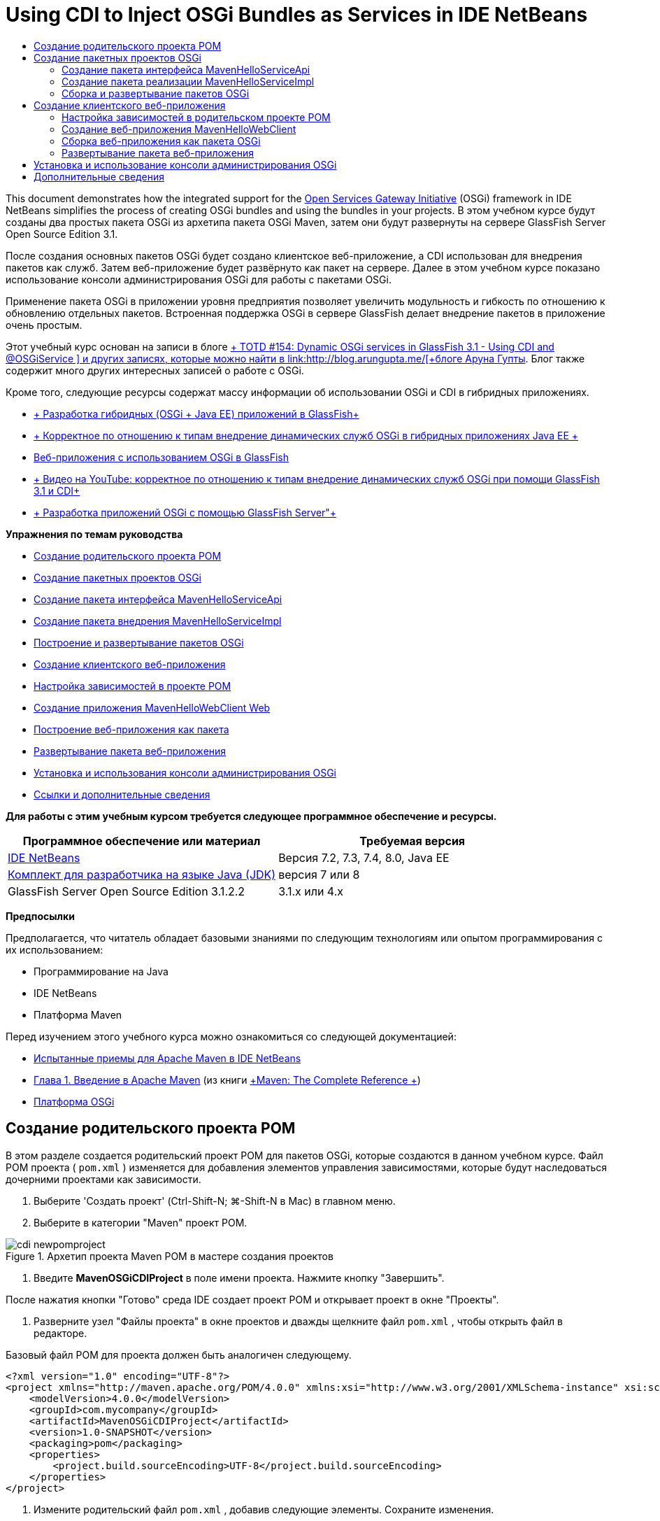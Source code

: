 // 
//     Licensed to the Apache Software Foundation (ASF) under one
//     or more contributor license agreements.  See the NOTICE file
//     distributed with this work for additional information
//     regarding copyright ownership.  The ASF licenses this file
//     to you under the Apache License, Version 2.0 (the
//     "License"); you may not use this file except in compliance
//     with the License.  You may obtain a copy of the License at
// 
//       http://www.apache.org/licenses/LICENSE-2.0
// 
//     Unless required by applicable law or agreed to in writing,
//     software distributed under the License is distributed on an
//     "AS IS" BASIS, WITHOUT WARRANTIES OR CONDITIONS OF ANY
//     KIND, either express or implied.  See the License for the
//     specific language governing permissions and limitations
//     under the License.
//

= Using CDI to Inject OSGi Bundles as Services in IDE NetBeans
:jbake-type: tutorial
:jbake-tags: tutorials 
:jbake-status: published
:icons: font
:syntax: true
:source-highlighter: pygments
:toc: left
:toc-title:
:description: Using CDI to Inject OSGi Bundles as Services in IDE NetBeans - Apache NetBeans
:keywords: Apache NetBeans, Tutorials, Using CDI to Inject OSGi Bundles as Services in IDE NetBeans

This document demonstrates how the integrated support for the link:http://www.osgi.org/Main/HomePage[+Open Services Gateway Initiative+] (OSGi) framework in IDE NetBeans simplifies the process of creating OSGi bundles and using the bundles in your projects. В этом учебном курсе будут созданы два простых пакета OSGi из архетипа пакета OSGi Maven, затем они будут развернуты на сервере GlassFish Server Open Source Edition 3.1.

После создания основных пакетов OSGi будет создано клиентское веб-приложение, а CDI использован для внедрения пакетов как служб. Затем веб-приложение будет развёрнуто как пакет на сервере. Далее в этом учебном курсе показано использование консоли администрирования OSGi для работы с пакетами OSGi.

Применение пакета OSGi в приложении уровня предприятия позволяет увеличить модульность и гибкость по отношению к обновлению отдельных пакетов. Встроенная поддержка OSGi в сервере GlassFish делает внедрение пакетов в приложение очень простым.

Этот учебный курс основан на записи в блоге link:http://blogs.oracle.com/arungupta/entry/totd_154_dynamic_osgi_services[+ TOTD #154: Dynamic OSGi services in GlassFish 3.1 - Using CDI and @OSGiService +] и других записях, которые можно найти в link:http://blog.arungupta.me/[+блоге Аруна Гупты+]. Блог также содержит много других интересных записей о работе с OSGi.

Кроме того, следующие ресурсы содержат массу информации об использовании OSGi и CDI в гибридных приложениях.

* link:http://weblogs.java.net/blog/2009/06/14/developing-hybrid-osgi-java-ee-applications-glassfish[+ Разработка гибридных (OSGi + Java EE) приложений в GlassFish+]
* link:http://blogs.oracle.com/sivakumart/entry/typesafe_injection_of_dynamic_osgi[+ Корректное по отношению к типам внедрение динамических служб OSGi в гибридных приложениях Java EE +]
* link:http://weblogs.java.net/blog/2009/06/04/osgi-enabled-web-applications-inglassfish[+Веб-приложения с использованием OSGi в GlassFish+]
* link:http://www.youtube.com/watch?v=vaOpJJ-Xm70[+ Видео на YouTube: корректное по отношению к типам внедрение динамических служб OSGi при помощи GlassFish 3.1 и CDI+]
* link:http://glassfish.java.net/public/GF-OSGi-Features.pdf[+ Разработка приложений OSGi с помощью GlassFish Server"+]

*Упражнения по темам руководства*

* <<Exercise_1,Создание родительского проекта POM>>
* <<Exercise_2,Создание пакетных проектов OSGi>>
* <<Exercise_2a,Создание пакета интерфейса MavenHelloServiceApi>>
* <<Exercise_2b,Создание пакета внедрения MavenHelloServiceImpl >>
* <<Exercise_2c,Построение и развертывание пакетов OSGi>>
* <<Exercise_3,Создание клиентского веб-приложения>>
* <<Exercise_3a,Настройка зависимостей в проекте POM>>
* <<Exercise_3b,Создание приложения MavenHelloWebClient Web>>
* <<Exercise_3c,Построение веб-приложения как пакета>>
* <<Exercise_3d,Развертывание пакета веб-приложения>>
* <<Exercise_4,Установка и использования консоли администрирования OSGi>>
* <<Exercise_5,Ссылки и дополнительные сведения>>

*Для работы с этим учебным курсом требуется следующее программное обеспечение и ресурсы.*

|===
|Программное обеспечение или материал |Требуемая версия 

|link:http://download.netbeans.org/netbeans/7.1/beta/[+IDE NetBeans+] |Версия 7.2, 7.3, 7.4, 8.0, Java EE 

|link:http://www.oracle.com/technetwork/java/javase/downloads/index.html[+Комплект для разработчика на языке Java (JDK)+] |версия 7 или 8 

|GlassFish Server Open Source Edition 3.1.2.2 |3.1.x или 4.x 
|===

*Предпосылки*

Предполагается, что читатель обладает базовыми знаниями по следующим технологиям или опытом программирования с их использованием:

* Программирование на Java
* IDE NetBeans
* Платформа Maven

Перед изучением этого учебного курса можно ознакомиться со следующей документацией:

* link:http://wiki.netbeans.org/MavenBestPractices[+Испытанные приемы для Apache Maven в IDE NetBeans+]
* link:http://books.sonatype.com/mvnref-book/reference/introduction.html[+Глава 1. Введение в Apache Maven+] (из книги link:http://books.sonatype.com/mvnref-book/reference/index.html[+Maven: The Complete Reference +])
* link:http://www.osgi.org/javadoc/r4v42/[+Платформа OSGi+]

 


== Создание родительского проекта POM

В этом разделе создается родительский проект POM для пакетов OSGi, которые создаются в данном учебном курсе. Файл POM проекта ( ``pom.xml`` ) изменяется для добавления элементов управления зависимостями, которые будут наследоваться дочерними проектами как зависимости.

1. Выберите 'Создать проект' (Ctrl-Shift-N; ⌘-Shift-N в Mac) в главном меню.
2. Выберите в категории "Maven" проект POM.

image::images/cdi-newpomproject.png[title="Архетип проекта Maven POM в мастере создания проектов"]



. Введите *MavenOSGiCDIProject* в поле имени проекта. Нажмите кнопку "Завершить".

После нажатия кнопки "Готово" среда IDE создает проект POM и открывает проект в окне "Проекты".



. Разверните узел "Файлы проекта" в окне проектов и дважды щелкните файл  ``pom.xml`` , чтобы открыть файл в редакторе.

Базовый файл POM для проекта должен быть аналогичен следующему.


[source,xml]
----

<?xml version="1.0" encoding="UTF-8"?>
<project xmlns="http://maven.apache.org/POM/4.0.0" xmlns:xsi="http://www.w3.org/2001/XMLSchema-instance" xsi:schemaLocation="http://maven.apache.org/POM/4.0.0 http://maven.apache.org/xsd/maven-4.0.0.xsd">
    <modelVersion>4.0.0</modelVersion>
    <groupId>com.mycompany</groupId>
    <artifactId>MavenOSGiCDIProject</artifactId>
    <version>1.0-SNAPSHOT</version>
    <packaging>pom</packaging>
    <properties>
        <project.build.sourceEncoding>UTF-8</project.build.sourceEncoding>
    </properties>
</project>
        
----


. Измените родительский файл  ``pom.xml`` , добавив следующие элементы. Сохраните изменения.

[source,xml]
----

<?xml version="1.0" encoding="UTF-8"?>
<project xmlns="http://maven.apache.org/POM/4.0.0" xmlns:xsi="http://www.w3.org/2001/XMLSchema-instance" xsi:schemaLocation="http://maven.apache.org/POM/4.0.0 http://maven.apache.org/xsd/maven-4.0.0.xsd">
    <modelVersion>4.0.0</modelVersion>
    <groupId>com.mycompany</groupId>
    <artifactId>MavenOSGiCDIProject</artifactId>
    <version>1.0-SNAPSHOT</version>
    <packaging>pom</packaging>
    <properties>
        <project.build.sourceEncoding>UTF-8</project.build.sourceEncoding>
    </properties>

    *<dependencyManagement>
        <dependencies>
            <dependency>
                <groupId>org.osgi</groupId>
                <artifactId>org.osgi.core</artifactId>
                <version>4.2.0</version>
                <scope>provided</scope>
            </dependency>
        </dependencies>
    </dependencyManagement>*
</project>
        
----

В этом упражнении был явно указан артефакт, используемый в этом проекте, и его версия. Используя управление зависимостями и указывая артефакты в родительском файле POM, можно сделать файлы POM в дочерних проектах проще и обеспечить соответствие версий зависимостей в проекте.

Дополнительные сведения об использовании управления зависимостями приведены в документе link:http://maven.apache.org/guides/introduction/introduction-to-dependency-mechanism.html[+ Введении в механизм зависимостей+].


== Создание пакетных проектов OSGi

Категория Maven в мастере создания проекта содержит архетип пакета OSGi для создания проектов пакетов OSGi. При создании проекта пакета OSGi в создаваемом файле POM архив JAR  ``org.osgi.core``  объявляется зависимостью, и для сборки проекта выбирается подключаемый модуль  ``maven-bundle-plugin`` .


=== Создание пакета интерфейса MavenHelloServiceApi

В этом упражнении используется мастер создания проекта для создания пакетного проекта OSGi, который даст простой интерфейс, реализуемый другими пакетами. После создания пакета и интерфейса файл POM исправляется для обновления зависимости от артефакта  ``org.osgi.core`` , указанного в родительском проекте файла POM.

1. Выберите в меню "Файл" пункт "Новый проект", чтобы открыть мастер создания проекта.
2. Выберите пакет OSGi из категории Maven. Нажмите кнопку "Далее".

image::images/cdi-new-osgiproject.png[title="Архетип набора Maven OSGi в мастере создания проектов"]



. Введите в поле имени проекта *MavenHelloServiceApi*.


. Нажмите кнопку "Обзор" и выберите в качестве расположения проект POM *MavenOSGiCDIProject*. Нажмите кнопку "Завершить".

После нажатия кнопки "Готово" среда IDE создает проект и открывает его в окне проектов. Если открыть  ``pom.xml``  для проекта MavenHelloServiceApi в редакторе, то вы увидите, что элемент  ``packaging``  определяет  ``bundle`` , и что  ``maven-bundle-plugin``  будет использоваться при сборке пакета.


[source,xml]
----

<project>
    <modelVersion>4.0.0</modelVersion>
    <parent>
    <artifactId>MavenOSGiCDIProject</artifactId>
    <groupId>com.mycompany</groupId>
    <version>1.0-SNAPSHOT</version>
    </parent>

    <groupId>com.mycompany</groupId>
    <artifactId>MavenHelloServiceApi</artifactId>
    <version>1.0-SNAPSHOT</version>
    *<packaging>bundle</packaging>*
    <name>MavenHelloServiceApi OSGi Bundle</name>

    <properties>
        <project.build.sourceEncoding>UTF-8</project.build.sourceEncoding>
    </properties>

    <dependencies>
        <dependency>
            <groupId>org.osgi</groupId>
            <artifactId>org.osgi.core</artifactId>
            <version>4.3.0</version>
            <scope>provided</scope>
        </dependency>
    </dependencies>

    <build>
        <plugins>
            <plugin>
                <groupId>org.apache.felix</groupId>
                *<artifactId>maven-bundle-plugin</artifactId>*
                <version>2.3.7</version>
                <extensions>true</extensions>
                <configuration>
                    <instructions>
                        <Bundle-Activator>com.mycompany.mavenhelloserviceimpl.Activator</Bundle-Activator>
                        <Export-Package />
                    </instructions>
                </configuration>
            </plugin>

            ...
        </plugins>
    </build>

    ...
<project>
----

Также можно увидеть, что при создании проекта пакета OSGi с использованием архетипа пакета Maven OSGi среда IDE добавляет артефакт  ``org.osgi.core``  в качестве зависимости по умолчанию.



. Щелкните правой кнопкой мыши узел проекта MavenHelloServiceApi в окне проектов и выберите пункт "Свойства".


. Выберите в диалоговом окне "Свойства проекта" категорию "Исходные файлы".


. Укажите для параметра *Формат исходных/двоичных файлов* значение 1.6 и подтвердите, что *кодировка* — UTF-8. Нажмите кнопку "ОК".


. Щелкните правой кнопкой мыши узел "Исходные пакеты" в окне проектов и выберите пункт "Создать" > "Интерфейс Java".


. Введите в поле "Имя класса *Hello*.


. Выберите пакет *com.mycompany.mavenhelloserviceapi*. Нажмите кнопку "Завершить".


. Добавьте следующий метод  ``sayHello``  к интерфейсу (выделено жирным) и сохраните изменения.

[source,java]
----

public interface Hello {
    *String sayHello(String name);*
}
----


. Щелкните правой кнопкой мыши узел проекта в окне проектов и выберите "Сборка".

После сборки проекта, если открыть окно "Файлы" и развернуть узел проекта, вы увидите, что файл  ``MavenHelloServiceApi-1.0-SNAPSHOT.jar``  создан в папке  ``target`` .

image::images/cdi-manifest.png[title="просмотреть содержимое скомпилированного файла JAR в окне 'Файлы'"]

Подключаемый модуль  ``maven-bundle-plugin``  обрабатывает создание файла  ``MANIFEST.MF``  при сборке проекта. Если открыть файл  ``MANIFEST.MF``  в скомпилированном файле JAR, можно увидеть, что модуль создал заголовок манифеста, который объявляет экспортные пакеты. Для OSGi все пакеты, которые нужно предоставить и сделать доступными для других пакетов, должны быть перечислены в элементе  ``Export-Package``  в файле  ``MANIFEST.MF`` .



. Убедитесь, что файл  ``MANIFEST.MF``  содержит элемент  ``Export-Package``  (в приведенном ниже примере этот элемент выделен *жирным шрифтом*).

[source,java]
----

Manifest-Version: 1.0
Bnd-LastModified: 1395049732676
Build-Jdk: 1.7.0_45
Built-By: nb
Bundle-Activator: com.mycompany.mavenhelloserviceapi.Activator
Bundle-ManifestVersion: 2
Bundle-Name: MavenHelloServiceApi OSGi Bundle
Bundle-SymbolicName: com.mycompany.MavenHelloServiceApi
Bundle-Version: 1.0.0.SNAPSHOT
Created-By: Apache Maven Bundle Plugin
*Export-Package: com.mycompany.mavenhelloserviceapi;uses:="org.osgi.frame
 work";version="1.0.0.SNAPSHOT"*
Import-Package: org.osgi.framework;version="[1.6,2)"
Tool: Bnd-1.50.0
----

Контейнер OSGi считывает заголовок манифеста  ``Export-Package``  для определения доступных извне классов пакета. Например, в этом примере предоставляются классы пакета  ``com.mycompany.mavenhelloserviceapi`` .

NOTE:  Если в файле  ``MANIFEST.MF``  отсутствует элемент  ``Export-Package`` , необходимо разрешить поведение по умолчанию для подключаемого модуля в окне 'Свойства проекта' и выполнить построение проекта повторно. В диалоговом окне 'Свойства проекта' выберите категорию 'Экспорт пакетов', затем выберите параметр *Поведение подключаемого модуля maven-bundle-plugin по умолчанию*. На панели 'Экспорт пакетов' в окне 'Свойства проекта' можно явно указать предоставляемые пакеты. Также можно указать пакеты непосредственно в файле  ``pom.xml`` .

   


=== Создание пакета реализации MavenHelloServiceImpl

В этом упражнении будет создан MavenHelloServiceImpl в проекте POM.

1. Выберите в меню "Файл" пункт "Новый проект", чтобы открыть мастер создания проекта.
2. Выберите пакет OSGi из категории Maven. Нажмите кнопку "Далее".
3. Введите строку *MavenHelloServiceImpl* в качестве имени проекта.
4. Нажмите кнопку "Обзор" и выберите в качестве расположения проект POM *MavenOSGiCDIProject* (если оно еще не выбрано). Нажмите кнопку "Завершить".
5. Щелкните правой кнопкой мыши узел проекта в окне "Проекты" и выберите команду "Свойства".
6. Выберите в диалоговом окне "Свойства проекта" категорию "Исходные файлы".
7. Укажите для параметра *Формат исходных/двоичных файлов* значение 1.6 и подтвердите, что *кодировка* — UTF-8. Нажмите кнопку "ОК".
8. Щелкните правой кнопкой мыши узел "Исходные пакеты" в окне "Проекты" и выберите пункт "Создать" > "Класс Java".
9. Введите значение *HelloImpl* в поле имени класса.
10. Выберите пункт *com.mycompany.mavenhelloserviceimpl* в поле "Пакет". Нажмите кнопку "Завершить".
11. Введите следующее (жирным шрифтом) и сохраните изменения.

[source,java]
----

public class HelloImpl *implements Hello {
    
    public String sayHello(String name) {
        return "Hello " + name;*
    }
}
----

При внедрении  ``Hello``  среда IDE отобразит ошибку, которую необходимо разрешить добавлением проекта MavenHelloServiceApi в качестве зависимости.



. Щелкните правой кнопкой мыши узел "Зависимости" в *MavenHelloServiceImpl* в окне проектов и выберите пункт "Добавить зависимость".


. Щелкните вкладку "Открытые проекты" в диалоговом окне "Добавить библиотеку".


. Выберите пакет OSGi MavenHelloServiceApi. Нажмите кнопку "Add".

image::images/cdi-add-dependency.png[title="Откройте вкладку &quot;Проекты&quot; в диалоговом окне &quot;Добавить библиотеку&quot;."]



. Щелкните правой кнопкой мыши класс  ``HelloImpl.java`` , открытый в редакторе и выберите 'Исправить выражения импорта' (Alt-Shift-I; ⌘-Shift-I в Mac), чтобы добавить оператор импорта для  ``com.mycompany.mavenhelloserviceapi.Hello`` . Сохраните изменения.


. Разверните пакет  ``com.mycompany.mavenhelloserviceimpl``  и дважды щелкните  ``Activator.java``  для открытия файла в редакторе.

image::images/cdi-activator.png[title="Класс 'Активатор' в окне 'Проекты'."]

Среда IDE автоматически создала класс активатора пакета  ``Activator.java``  в вашем проекте. Активатор пакета используется для управления жизненным циклом пакета. Класс активатора пакета объявляется в файле  ``MANIFEST.MF``  пакета и создается при запуске пакета контейнером.

Класс активатора не является обязательным для пакета OSGi, но метод  ``start()``  в классе активатора можно использовать, например, для инициализации служб или других нужных пакету ресурсов. В этом упражнении будут добавлены несколько строк кода в класс, который будет выводить сообщения в "Окно вывода". Это позволит определить, когда пакет запускается и останавливается.



. Измените методы  ``start()``  и  ``stop()``  в классе активатора пакета, чтобы добавить следующие строки (выделено жирным).

[source,java]
----

public class Activator implements BundleActivator {

    public void start(BundleContext context) throws Exception {
        *System.out.println("HelloActivator::start");
        context.registerService(Hello.class.getName(), new HelloImpl(), null);
        System.out.println("HelloActivator::registration of Hello service successful");*
    }

    public void stop(BundleContext context) throws Exception {
        *context.ungetService(context.getServiceReference(Hello.class.getName()));
        System.out.println("HelloActivator stopped");*
    }
}
----

Класс активатора пакета импортирует  ``org.osgi.framework.BundleActivator``  и  ``org.osgi.framework.BundleContext`` . По умолчанию создаваемый класс содержит два метода:  ``start()``  и  ``stop()`` . Платформа OSGi вызывает методы  ``start()``  и  ``stop()``  для включения и отключения функциональных возможностей пакета. При запуске пакета, компонент службы пакета регистрируется в реестре служб OSGi. После регистрации пакета, остальные пакеты могут найти в реестре и использовать через контекст пакета активные службы.

Если посмотреть на файл POM для проекта, то можно увидеть элемент  ``<Bundle-Activator>`` , который указывает активатор пакета в элементе настройки для  ``maven-bundle-plugin`` .


[source,xml]
----

<plugin>
    <groupId>org.apache.felix</groupId>
    <artifactId>maven-bundle-plugin</artifactId>
    <version>2.3.7</version>
    <extensions>true</extensions>
      <configuration>
            <instructions>
                  *<Bundle-Activator>com.mycompany.mavenhelloserviceimpl.Activator</Bundle-Activator>*
            </instructions>
      </configuration>
</plugin>
----

При сборке пакета подключаемый модуль создает заголовок манифеста в файле манифеста проекта в файле JAR и указывает класс активатора пакета. При развертывании пакета среда выполнения OSGi ищет в файле манифеста заголовок  ``Bundle-Activator`` .



. Исправьте операторы импорта в  ``Activator.java``  для импорта  ``com.mycompany.mavenhelloserviceapi.Hello`` . Сохраните изменения.


. Разверните узел "Зависимости" и убедитесь, что артефакт  ``org.osgi.core``  добавлен в список зависимостей.

NOTE:  Удалите все предыдущие версии артефакта в узле 'Зависимости'. Для этого щелкните артефакт правой кнопкой мыши и выберите 'Удалить зависимость'. Узел "Зависимости" должен содержать только проект MavenHelloServiceApi и артефакт  ``org.osgi.core`` .

image::images/cdi-implproject.png[title="Класс 'Активатор' в окне 'Проекты'."]
   


=== Сборка и развертывание пакетов OSGi

В этом упражнении пакеты OSGi будут собраны и развернуты на сервере GlassFish.

1. Щелкните правой кнопкой мыши узел MavenOSGiCDIProject в окне "Проекты" и выберите пункт "Очистить и собрать".

При сборке проекта среда IDE создает файлы JAR в папке  ``target``  каждого из проектов, а также устанавливает снимок JAR в локальный репозиторий. В окне "Файлы" можно развернуть папку  ``target``  для каждого из двух проектов пакетов чтобы увидеть два архива JAR ( ``MavenHelloServiceApi-1.0-SNAPSHOT.jar``  и  ``MavenHelloServiceImpl-1.0-SNAPSHOT.jar`` ).



. Запустите сервер GlassFish, если он еще не запущен.


. Скопируйте  ``MavenHelloServiceApi-1.0-SNAPSHOT.jar``  в каталог  ``glassfish/domains/domain1/autodeploy/bundles/``  вашей установки GlassFish.

Вы должны увидеть выходные данные, похожие на следующие данные журнала сервера GlassFish, в окне выходных данных.


[source,java]
----

INFO: Started bundle: file:/glassfish-4.0/glassfish/domains/domain1/autodeploy/bundles/MavenHelloServiceApi-1.0-SNAPSHOT.jar

----

Щелкните правой кнопкой мыши узел сервера GlassFish в окне "Службы" и выберите пункт "Просмотреть журнал сервера домена", если журнал сервера не виден в окне вывода.



. Повторите действия по копированию файла  ``MavenHelloServiceImpl-1.0-SNAPSHOT.jar``  в каталог  ``autodeploy/bundles`` .

Теперь в журнале сервера GlassFish вы должны видеть примерно следующий результат.


[source,java]
----

INFO: HelloActivator::start
INFO: HelloActivator::registration of Hello service successful
INFO: Started bundle: file:/glassfish-4.0/glassfish/domains/domain1/autodeploy/bundles/MavenHelloServiceImpl-1.0-SNAPSHOT.jar
INFO: Started bundle: file:/glassfish-4.0/glassfish/domains/domain1/autodeploy/bundles/MavenHelloServiceImpl-1.0-SNAPSHOT.jar
        
----

В качестве альтернативы можно установить пакеты из консоли администрирования GlassFish OSGi. Дополнительные сведения приведены в разделе <<Exercise_4,Установка и использование консоли администрирования OSGi>>.


== Создание клиентского веб-приложения

В этом разделе показано создание веб-клиента Java EE, использующего службу пакета OSGi. Создается простой сервлет в веб-приложении, а затем внедряются объявленные службы. Перед созданием проекта в родительский проект POM добавляются некоторые элементы управления зависимостями.


=== Настройка зависимостей в родительском проекте POM

В этом упражнении указываются элементы зависимости в родительском проекте POM. Кроме того, добавляется репозиторий для артефактов, который будет использоваться в проекте.



. Разверните узел "Файлы проекта" в проекте *MavenOSGiCDIProject* в окне проектов и дважды щелкните файл  ``pom.xml`` , чтобы открыть файл в редакторе.


. Измените родительский файл  ``pom.xml`` , добавив следующие элементы управления зависимостями (выделены жирным шрифтом). Сохраните изменения.

[source,xml]
----

<?xml version="1.0" encoding="UTF-8"?>
<project xmlns="http://maven.apache.org/POM/4.0.0" xmlns:xsi="http://www.w3.org/2001/XMLSchema-instance" xsi:schemaLocation="http://maven.apache.org/POM/4.0.0 http://maven.apache.org/xsd/maven-4.0.0.xsd">
    <modelVersion>4.0.0</modelVersion>
    <groupId>com.mycompany</groupId>
    <artifactId>MavenOSGiCDIProject</artifactId>
    <version>1.0-SNAPSHOT</version>
    <packaging>pom</packaging>
    <properties>
        <project.build.sourceEncoding>UTF-8</project.build.sourceEncoding>
    </properties>

    ...    
            
    <dependencyManagement>
        <dependencies>
            <dependency>
                <groupId>org.osgi</groupId>
                <artifactId>org.osgi.core</artifactId>
                <version>4.3.0</version>
                <scope>provided</scope>
            </dependency>
            *<dependency>
                <groupId>org.osgi</groupId>
                <artifactId>org.osgi.compendium</artifactId>
                <version>4.2.0</version>
                <scope>provided</scope>
            </dependency>
            <dependency>
                <groupId>org.glassfish</groupId>
                <artifactId>osgi-cdi-api</artifactId>
                <version>3.1-b41</version>
                <type>jar</type>
                <scope>provided</scope>
            </dependency>*
          
        </dependencies>
    </dependencyManagement>

    ...
</project>

----


. Добавьте следующие элементы, чтобы добавить к POM репозиторий GlassFish. Сохраните изменения.

[source,xml]
----

<project>

    ...

    </dependencyManagement>

    *<repositories>
        <!-- glassfish nexus repo for glassfish dependencies -->
        <repository>
            <id>glassfish-repo-archive</id>
            <name>Nexus repository collection for Glassfish</name>
            <url>http://maven.glassfish.org/content/groups/glassfish</url>
            <snapshots>
                <updatePolicy>never</updatePolicy>
            </snapshots>
        </repository>
    </repositories>*
    <modules>
        <module>MavenHelloServiceApi</module>
        <module>MavenHelloServiceImpl</module>
    </modules>
</project>
            
----

После добавления репозитория GlassFish в POM при просмотре списка репозиториев в узле 'Репозитории Maven' в окне 'Службы' вы увидите, что среда IDE автоматически добавила узел для репозитория GlassFish. По умолчанию среда IDE отображает узел для локального репозитория Maven. Когда в открытом проекте указан репозиторий, среда IDE автоматически добавляет узел репозитория под узлом 'Репозитории Maven'.

image::images/cdi-maven-repositories.png[title="Репозиторий GlassFish в окне 'Репозиториии Maven'"]

В этом упражнении добавлены дополнительные артефакты и версии артефактов, которые будут использоваться в проекте. Кроме того, добавлен репозиторий GlassFish, содержащий артефакты  ``osgi-cdi-api`` .


=== Создание веб-приложения MavenHelloWebClient

Сначала создайте обычное веб-приложение, затем преобразуйте проект в комплект OSGi (комплект веб-приложения (WAB)).

1. В главном меню выберите "Файл" > "Новый проект".
2. Выберите в категории Maven пункт "Веб-приложение". Нажмите кнопку "Далее".
3. Введите *MavenHelloWebClient* в поле имени проекта.
4. Нажмите кнопку "Обзор" и выберите проект POM *MavenOSGiCDIProject* в качестве местоположения (если он еще не выбран). Нажмите кнопку "Далее".
5. В качестве сервера выберите сервер GlassFish, а в качестве версии Java EE укажите Java EE 6 Web или Java EE 7 Web. Нажмите кнопку "Завершить".
6. Щелкните правой кнопкой мыши узел проекта и выберите в меню "Создать" пункт "Сервлет".
7. Введите *HelloServlet* в поле имени класса.
8. В списке 'Пакет' выберите  ``com.mycompany.mavenhellowebclient`` . Нажмите кнопку "Завершить".
9. Удалите созданные средой IDE методы по умолчанию ( ``processRequest`` ,  ``doGet`` ,  ``doPost`` ,  ``getServletInfo`` ).

NOTE:  Потребуется расширить свертывание редактора для удаления методов HttpServlet.



. Для внедрения службы введите следующий код (выделен жирным).

[source,java]
----

@WebServlet(name = "HelloServlet", urlPatterns = {"/HelloServlet"})
public class HelloServlet extends HttpServlet {

    *@Inject
    @OSGiService(dynamic=true)
    Hello hello;*
}
----


. Добавьте следующий метод  ``doGet`` .

[source,java]
----

    @Override
    protected void doGet(HttpServletRequest request, HttpServletResponse response)
            throws ServletException, IOException {
        PrintWriter out = response.getWriter();
        out.println(hello.sayHello("Duke"));
    }
----


. Щелкните узел проекта правой кнопкой мыши и выберите команду "Создать" > "Другие".


. Выберите *beans.xml* в категории "Подключение контекстов и зависимостей". Нажмите кнопку "Далее".


. Используйте имя файла по умолчанию ( ``beans`` ). Нажмите кнопку "Завершить".

При нажатии кнопки "Готово" мастер создает в веб-приложении файл  ``beans.xml`` . Среда CDI автоматически включена, если  ``beans.xml``  является частью приложения.



. В файле  ``beans.xml``  измените значение параметра  ``bean-discovery-mode``  на  ``all`` .

[source,java]
----

bean-discovery-mode="*all*"
----

Сохраните изменения и закройте файл.

Подробные сведения о различиях между значениями параметра  ``bean-discovery-mode``  см. на следующих страницах:

* link:http://docs.oracle.com/javaee/7/tutorial/doc/cdi-adv001.htm[+25.1 Упаковка приложений CDI+] в учебном курсе по Java EE 7
* link:http://stackoverflow.com/questions/18107858/cdi-inject-fails-on-maven-embedded-glassfish-plugin-org-jboss-weld-exceptions[+http://stackoverflow.com/questions/18107858/cdi-inject-fails-on-maven-embedded-glassfish-plugin-org-jboss-weld-exceptions+]


. Щелкните правой кнопкой мыши узел "Зависимости" в MavenHelloWebClient в окне проектов и выберите пункт "Добавить зависимость".


. Выберите *"Предоставленный"* в качестве области действия.


. Щелкните в диалоговом окне добавления библиотеки вкладку "Открытые проекты" и выберите *пакет MavenHelloServiceApi OSGi *. Нажмите кнопку "Add".


. Снова щелкните правой кнопкой мыши узел "Зависимости" и выберите пункт "Добавить зависимость".


. Щелкните вкладку "Управление зависимостями" в диалоговом окне "Добавить библиотеку" и выберите артефакт  ``osgi-cdi-api`` , указанный в родительском проекте POM. Нажмите кнопку "Add".

image::images/cdi-add-dependency3.png[title="Вкладка 'Управление зависимостями' в диалоговом окне 'Добавить библиотеку'"]



. Щелкните правой кнопкой мыши  ``HelloServlet.java``  в редакторе и выберите 'Исправить выражения импорта' (Alt-Shift-I; ⌘-Shift-I в Mac), чтобы добавить  ``com.mycompany.mavenhelloserviceapi.Hello`` ,  ``javax.inject.Inject``  и  ``org.glassfish.osgicdi.OSGiService`` . Сохраните изменения.

NOTE:  Может потребоваться добавление вручную операторов импорта для  ``com.mycompany.mavenhelloserviceapi.Hello`` , если среда IDE не добавит их автоматически.



. Щелкните правой кнопкой мыши MavenOSGiCDIProject и выберите пункт "Очистка и сборка".

При сборке проекта в окне вывода должен появиться результат, похожий на следующий.


[source,java]
----

Reactor Summary:

MavenOSGiCDIProject ............................... SUCCESS [0.798s]
MavenHelloServiceApi OSGi Bundle .................. SUCCESS [7.580s]
MavenHelloServiceImpl OSGi Bundle ................. SUCCESS [1.142s]
MavenHelloWebClient ............................... SUCCESS [8.072s]
------------------------------------------------------------------------
BUILD SUCCESS
----

NOTE:  Если при сборке проекта MavenOSGiCDIProject веб-приложение не собирается автоматически, потребуется собрать его вручную.

В окне файлов разверните узел проекта для веб-приложения и подтвердите, что архив  ``MavenHelloWebClient-1.0-SNAPSHOT.war``  был создан в целевом каталоге. Если вы развернете архив WAR веб-клиента и исследуете  ``MANIFEST.MF`` , то увидите, что в манифесте содержатся строки, похожие на следующие.


[source,java]
----

Manifest-Version: 1.0
Archiver-Version: Plexus Archiver
Created-By: Apache Maven
Built-By: nb
Build-Jdk: 1.7.0_45
----


=== Сборка веб-приложения как пакета OSGi

Для использования  ``@OSGiService``  и получения зарегистрированных пакетов OSGi необходимо сделать веб-приложение пакетом, который может получать доступ к  ``BundleContext`` . Чтобы сделать архив WAR пакетом OSGi (пакет веб-приложения), можно добавить метаданные  ``Web-ContextPath``  к файлу  ``MANIFEST.MF``  в архиве WAR.  Для этого укажите элемент  ``<Web-ContextPath>``  в инструкциях к модулю  ``maven-bundle-plugin`` , и созданный этим модулем манифест будет содержать этот элемент. Затем измените настройку  ``maven-war-plugin`` , чтобы дать указание модулю добавить манифест, созданный  ``maven-bundle-plugin`` , к архиву WAR.

1. В окне 'Проекты' разверните узел 'Файлы проекта' в MavenHelloWebClient и дажды щелкните  ``pom.xml`` , чтобы открыть файл в редакторе.
2. Добавьте следующую запись, чтобы добавить  ``maven-bundle-plugin``  к POM.

[source,xml]
----

<build> 
    <plugins>
        *<plugin>
             <groupId>org.apache.felix</groupId>
             <artifactId>maven-bundle-plugin</artifactId>
             <version>2.2.0</version>
             <extensions>true</extensions>
             <configuration>
                 <supportedProjectTypes>
                     <supportedProjectType>ejb</supportedProjectType>
                     <supportedProjectType>war</supportedProjectType>
                     <supportedProjectType>bundle</supportedProjectType>
                     <supportedProjectType>jar</supportedProjectType>
                 </supportedProjectTypes>
                 <instructions>
                     <!-- Specify elements to add to MANIFEST.MF -->
                     <Web-ContextPath>/mavenhellowebclient</Web-ContextPath>
                     <!-- By default, nothing is exported -->
                     <Export-Package>!*.impl.*, *</Export-Package>
                 </instructions>
             </configuration>
             <executions>
                 <execution>
                     <id>bundle-manifest</id>
                     <phase>process-classes</phase>
                     <goals>
                         <goal>manifest</goal>
                     </goals>
                 </execution>
                 <execution>
                     <id>bundle-install</id>
                     <phase>install</phase>
                     <goals>
                         <goal>install</goal>
                     </goals>
                 </execution>
             </executions>
         </plugin>*
            
----


. Исправьте элементы настройки в  ``maven-war-plugin`` , чтобы добавить информацию о пакете к  ``MANIFEST.MF`` . Сохраните изменения.

[source,xml]
----

 <plugin>
     <groupId>org.apache.maven.plugins</groupId>
     <artifactId>maven-war-plugin</artifactId>
     <version>2.3</version>
     <configuration>
         *<archive>
             <!-- add bundle plugin generated manifest to the war -->
             <manifestFile>
                 ${project.build.outputDirectory}/META-INF/MANIFEST.MF
             </manifestFile>
             <!-- For some reason, adding Bundle-ClassPath in maven-bundle-plugin
             confuses that plugin and it generates wrong Import-Package, etc.
             So, we generate it here.-->
             <manifestEntries>
                 <Bundle-ClassPath>WEB-INF/classes/</Bundle-ClassPath>
             </manifestEntries>
         </archive>*
         <failOnMissingWebXml>false</failOnMissingWebXml>
     </configuration>
 </plugin>
----


. Щелкните правой кнопкой мыши узел проекта MavenHelloWebClient project в окне проектов и выберите пункт "Очистка и сборка".

Теперь, если развернуть архив WAR и открыть файл  ``MANIFEST.MF``  в редакторе, видно, что  ``MANIFEST.MF``  теперь содержит дополнительные сведения, в том числе запись  ``Web-ContextPath: /mavenhellowebclient`` , указанную в настройке  ``maven-bundle-plugin``  и записях имени пакета.


[source,java]
----

Manifest-Version: 1.0
Export-Package: com.mycompany.mavenhellowebclient;uses:="com.mycompany
 .mavenhelloserviceapi,javax.servlet,org.glassfish.osgicdi,javax.injec
 t,javax.servlet.annotation,javax.servlet.http";version="1.0.0.SNAPSHO
 T"
Bundle-ClassPath: WEB-INF/classes/
Built-By: nb
Tool: Bnd-1.50.0
Bundle-Name: MavenHelloWebClient
Created-By: Apache Maven Bundle Plugin
*Web-ContextPath: /mavenhellowebclient*
Build-Jdk: 1.7.0_45
Bundle-Version: 1.0.0.SNAPSHOT
Bnd-LastModified: 1395053424008
Bundle-ManifestVersion: 2
Import-Package: com.mycompany.mavenhelloserviceapi;version="[1.0,2)",j
 avax.inject,javax.servlet,javax.servlet.annotation,javax.servlet.http
 ,org.glassfish.osgicdi;version="[1.0,2)"
Bundle-SymbolicName: com.mycompany.MavenHelloWebClient
Archiver-Version: Plexus Archiver
----

Дополнительные сведения о сборке веб-приложений, таких как пакеты OSGi, приведены на следующих страницах.

* link:http://weblogs.java.net/blog/2009/06/04/osgi-enabled-web-applications-inglassfish[+ http://weblogs.java.net/blog/2009/06/04/osgi-enabled-web-applications-inglassfish+]
* link:http://felix.apache.org/site/apache-felix-maven-bundle-plugin-bnd.html[+ http://felix.apache.org/site/apache-felix-maven-bundle-plugin-bnd.html+]


=== Развертывание пакета веб-приложения

В этом упражнении пакет веб-приложения будет скопирован в папку  ``autodeploy/bundles``  в установке GlassFish.

1. Перейдите в каталог  ``target`` , содержащий  ``MavenHelloWebClient-1.0-SNAPSHOT.war`` .
2. Скопируйте  ``MavenHelloWebClient-1.0-SNAPSHOT.war``  в папку  ``autodeploy/bundles``  вашей установки GlassFish.

При копировании архива WAR в каталог в журнале сервера GlassFish появится примерно такой результат.


[source,java]
----

INFO: Started bundle: file:/glassfish-3.1.1/glassfish/domains/domain1/autodeploy/bundles/MavenHelloWebClient-1.0-SNAPSHOT.war
...
INFO: ---- Injection requested for framework service type interface com.mycompany.mavenhelloserviceapi.Hello and annotated with dynamic=true, serviceCriteria=
INFO: WEB0671: Loading application [com.mycompany.MavenHelloWebClient_1.0.0.SNAPSHOT] at [/mavenhellowebclient]
INFO: Registered ServletContext as a service with properties: {osgi.web.symbolicname=com.mycompany.MavenHelloWebClient, osgi.web.version=1.0.0.SNAPSHOT, osgi.web.contextpath=/mavenhellowebclient} 
        
----

Теперь можно просмотреть сервлет в браузере, щелкнув следующую ссылку link:http://localhost:8080/mavenhellowebclient/HelloServlet[+http://localhost:8080/mavenhellowebclient/HelloServlet+].


== Установка и использование консоли администрирования OSGi

Можно использовать консоль администрирования OSGi GlassFish для установки, запуска и останова пакетов OSGi, развернутых на сервере. В этом упражнении будет включена консоль администрирования OSGi GlassFish, а затем просмотрен список зарегистрированных пакетов OSGi.

Выполните следующие действия по установке требуемых дополнительных надстроек GlassFish, чтобы включить консоль OSGi и просмотреть развернутые пакеты в консоли администрирования домена GlassFish.

1. Откройте консоль администрирования домена GlassFish в своем браузере.

Щелкните правой кнопкой мыши узел сервера GlassFish в окне "Службы" и выберите пункт "Просмотреть консоль администрирования домена".



. Щелкните средство обновления в левом столбце навигации.


. Выберите  ``glassfish-osgi-gui``  из списка допустимых надстроек.

Нажмите "Установить" и примите лицензионное соглашение.

image::images/cdi-glassfish-addons.png[title="Средство обновления консоли администратора GlassFish"]



. Перезапустите сервер приложений GlassFish.

*Важно!* При работе с GlassFish Server 3.1.2.2 необходимо внести изменения в файл  ``osgi.properties`` , который находится в каталоге  ``_GLASSFISH-INSTALL_/glassfish/config/`` , и задать для свойства  ``org.osgi.framework.startlevel.beginning``  значение '2' ( ``org.osgi.framework.startlevel.beginning=2`` ).
Дополнительную информацию см. в сообщении форума: 
link:http://www.java.net/forum/topic/glassfish/glassfish/cannot-start-web-console-glassfish-version-3122[+ Невозможно запустить веб-консоль на Glassfish версии 3.1.2.2+].



. Снова откройте консоль администрирования и выберите пункт *сервер (сервер администрирования)* в левом столбце навигации.


. Щелкните по вкладке консоли OSGi, чтобы просмотреть список развернутых пакетов OSGi. 

image::images/cdi-glassfish-console.png[title="Вкладка 'Управление зависимостями' в диалоговом окне 'Добавить библиотеку'"]

NOTE:  На экране может отобразиться запрос на ввод имени пользователя и пароля для просмотра списка пакетов OSGi. Если на вкладке "Консоль OSGi" не отображается список пакетов, убедитесь, что не скрыто диалоговое окно авторизации. По умолчанию для GlassFish 4 используется имя пользователя  ``admin``  (если сервер был установлен вместе с IDE). Пароль по умолчанию пуст.

Можно прокрутить список ниже, чтобы просмотреть состояние зарегистрированных пакетов OSGi, запускать и останавливать отдельные пакеты. Если упорядочить список по идентификатору (от высшего к низшему), на первых позициях в списке отобразятся три развернутых пакета.


link:/about/contact_form.html?to=3&subject=Feedback:%20Using%20CDI%20to%20Inject%20OSGi%20Bundles%20as%20Services[+Отправить отзыв по этому учебному курсу+]



== Дополнительные сведения

For more information about using IDE NetBeans and Maven to develop OSGi bundles, see the following resources:

* link:http://wiki.netbeans.org/OSGiAndNetBeans[+OSGi и NetBeans на wiki.netbeans.org+]
* link:http://wiki.netbeans.org/MavenBestPractices[+Испытанные приемы для Apache Maven в IDE NetBeans+]
* link:https://blogs.oracle.com/arungupta/entry/totd_125_creating_an_osgi[+TOTD #125: Создание пакетов OSGi с помощью NetBeans и развертывание в GlassFish+]
* link:../../trails/java-ee.html[+Учебная карта по Java EE и Java Web+]

To send comments and suggestions, get support, and keep informed on the latest developments on the IDE NetBeans Java EE development features, link:../../../community/lists/top.html[+join the nbj2ee mailing list+].

